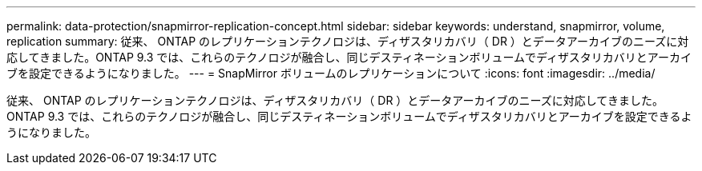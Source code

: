 ---
permalink: data-protection/snapmirror-replication-concept.html 
sidebar: sidebar 
keywords: understand, snapmirror, volume, replication 
summary: 従来、 ONTAP のレプリケーションテクノロジは、ディザスタリカバリ（ DR ）とデータアーカイブのニーズに対応してきました。ONTAP 9.3 では、これらのテクノロジが融合し、同じデスティネーションボリュームでディザスタリカバリとアーカイブを設定できるようになりました。 
---
= SnapMirror ボリュームのレプリケーションについて
:icons: font
:imagesdir: ../media/


[role="lead"]
従来、 ONTAP のレプリケーションテクノロジは、ディザスタリカバリ（ DR ）とデータアーカイブのニーズに対応してきました。ONTAP 9.3 では、これらのテクノロジが融合し、同じデスティネーションボリュームでディザスタリカバリとアーカイブを設定できるようになりました。
